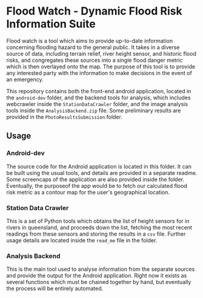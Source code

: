 * Flood Watch - Dynamic Flood Risk Information Suite
  Flood watch is a tool which aims to provide up-to-date information
  concerning flooding hazard to the general public.  It takes in a
  diverse source of data, including terrain relief, river height
  sensor, and historic flood risks, and congregates these sources into
  a single flood danger metric which is then overlayed onto the map.
  The purpose of this tool is to provide any interested party with the
  information to make decisions in the event of an emergency.

  This repository contains both the front-end android application,
  located in the ~android-dev~ folder, and the backend tools for
  analysis, which includes webcrawler inside the ~StationDataCrawler~
  folder, and the image analysis tools inside the
  ~AnalysisBackend.zip~ file. Some preliminary results are provided
  in the ~PhotoResultsSubmission~ folder.
** Usage
*** Android-dev
    The source code for the Android application is located in this
    folder. It can be built using the usual tools, and details are
    provided in a separate readme. Some screencaps of the application
    are also provided inside the folder. Eventually, the purposeof
    the app would be to fetch our calculated flood risk metric
    as a contour map for the user's geographical location.
*** Station Data Crawler
    This is a set of Python tools which obtains the list of height
    sensors for in rivers in queensland, and proceeds down the list,
    fetching the most recent readings from these sensors and storing
    the results in a ~csv~ file. Further usage details are located
    inside the ~read_me~ file in the folder.
*** Analysis Backend
    This is the main tool used to analyse information from the
    separate sources and provide the output for the Android
    application. Right now it exists as several functions which
    must be chained together by hand, but eventually the process
    will be entirely automated.
